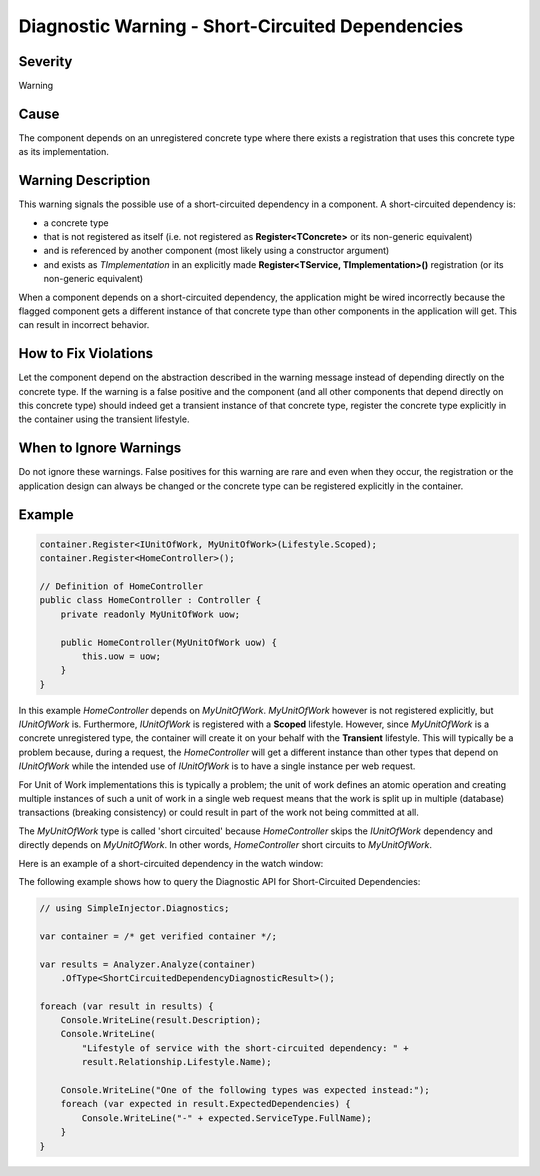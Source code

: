 =================================================
Diagnostic Warning - Short-Circuited Dependencies
=================================================

Severity
========

Warning

Cause
=====

The component depends on an unregistered concrete type where there exists a registration that uses this concrete type as its implementation.

Warning Description
===================

This warning signals the possible use of a short-circuited dependency in a component. A short-circuited dependency is:

* a concrete type
* that is not registered as itself (i.e. not registered as **Register<TConcrete>** or its non-generic equivalent)
* and is referenced by another component (most likely using a constructor argument)
* and exists as *TImplementation* in an explicitly made **Register<TService, TImplementation>()** registration (or its non-generic equivalent)

When a component depends on a short-circuited dependency, the application might be wired incorrectly because the flagged component gets a different instance of that concrete type than other components in the application will get. This can result in incorrect behavior.

How to Fix Violations
=====================

Let the component depend on the abstraction described in the warning message instead of depending directly on the concrete type. If the warning is a false positive and the component (and all other components that depend directly on this concrete type) should indeed get a transient instance of that concrete type, register the concrete type explicitly in the container using the transient lifestyle.

When to Ignore Warnings
=======================

Do not ignore these warnings. False positives for this warning are rare and even when they occur, the registration or the application design can always be changed or the concrete type can be registered explicitly in the container.

Example
=======

.. code-block:: c#

    container.Register<IUnitOfWork, MyUnitOfWork>(Lifestyle.Scoped);
    container.Register<HomeController>();

    // Definition of HomeController
    public class HomeController : Controller {
        private readonly MyUnitOfWork uow;

        public HomeController(MyUnitOfWork uow) {
            this.uow = uow;
        }
    }

In this example *HomeController* depends on *MyUnitOfWork*. *MyUnitOfWork* however is not registered explicitly, but *IUnitOfWork* is. Furthermore, *IUnitOfWork* is registered with a **Scoped** lifestyle. However, since *MyUnitOfWork* is a concrete unregistered type, the container will create it on your behalf with the **Transient** lifestyle. This will typically be a problem because, during a request, the *HomeController* will get a different instance than other types that depend on *IUnitOfWork* while the intended use of *IUnitOfWork* is to have a single instance per web request.

For Unit of Work implementations this is typically a problem; the unit of work defines an atomic operation and creating multiple instances of such a unit of work in a single web request means that the work is split up in multiple (database) transactions (breaking consistency) or could result in part of the work not being committed at all.

The *MyUnitOfWork* type is called 'short circuited' because *HomeController* skips the *IUnitOfWork* dependency and directly depends on *MyUnitOfWork*. In other words, *HomeController* short circuits to *MyUnitOfWork*.

Here is an example of a short-circuited dependency in the watch window:

.. image:: images/shortcircuited.png 
   :alt: Debugger watch window showing short circuited dependency

The following example shows how to query the Diagnostic API for Short-Circuited Dependencies:

.. code-block:: c#

    // using SimpleInjector.Diagnostics;

    var container = /* get verified container */;

    var results = Analyzer.Analyze(container)
        .OfType<ShortCircuitedDependencyDiagnosticResult>();
        
    foreach (var result in results) {
        Console.WriteLine(result.Description);
        Console.WriteLine(
            "Lifestyle of service with the short-circuited dependency: " + 
            result.Relationship.Lifestyle.Name);
        
        Console.WriteLine("One of the following types was expected instead:");
        foreach (var expected in result.ExpectedDependencies) {
            Console.WriteLine("-" + expected.ServiceType.FullName);
        }
    }
